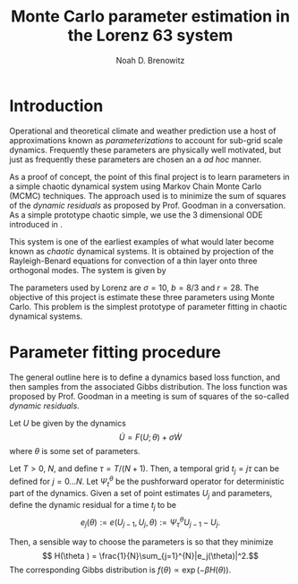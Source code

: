 #+TITLE: Monte Carlo parameter estimation in the Lorenz 63 system
#+AUTHOR: Noah D. Brenowitz
#+OPTIONS: h:2 toc:nil
#+LATEX_HEADER: \usepackage[margin=1in]{geometry}
#+LATEX_HEADER: \usepackage[natbib,citestyle=authoryear-comp]{biblatex}
#+LATEX_HEADER: \bibliography{ref.bib}
#+LATEX_HEADER: \let\cite\citep

* Introduction


Operational and theoretical climate and weather prediction use a host
of approximations known as /parameterizations/ to account for sub-grid
scale dynamics. Frequently these parameters are physically well
motivated, but just as frequently these parameters are chosen an a /ad
hoc/ manner. 

As a proof of concept, the point of this final project is to learn
parameters in a simple chaotic dynamical system using Markov Chain
Monte Carlo (MCMC) techniques. The approach used is to minimize the
sum of squares of the /dynamic residuals/ as proposed by Prof. Goodman
in a conversation. As a simple prototype chaotic simple, we use the 3
dimensional ODE introduced in \cite{Lorenz1963}.

This system is one of the earliest examples of what would later become
known as /chaotic/ dynamical systems. It is obtained by projection of
the Rayleigh-Benard equations for convection of a thin layer onto
three orthogonal modes. The system is given by
\begin{align}
\dot{X} &= \sigma(Y-X)\\
\dot{Y} &= -XZ + rX - Y\\
\dot{Z} &= XY - bZ.
\end{align}

The parameters used by Lorenz are $\sigma = 10$, $b=8/3$ and
$r=28$. The objective of this project is estimate these three
parameters using Monte Carlo. This problem is the simplest prototype
of parameter fitting in chaotic dynamical systems.


* Parameter fitting procedure

The general outline here is to define a dynamics based loss function,
and then samples from the associated Gibbs distribution. The loss
function was proposed by Prof. Goodman in a meeting is sum of squares
of the so-called /dynamic residuals/. 

Let $U$ be given by the dynamics \[ \dot{U} = F(U; \theta) + \sigma
\dot{W}\] where $\theta$ is some set of parameters.

Let $T > 0$, $N$, and define $\tau = T / (N+1)$. Then, a temporal grid
$t_j=j \tau$ can be defined for $j=0...N$. Let $\Psi_t^{\theta}$ be the
pushforward operator for deterministic part of the dynamics. Given a
set of point estimates $U_j$ and parameters, define the dynamic
residual for a time $t_j$ to be
\[ e_j(\theta) := e(U_{j-1}, U_j, \theta) :=  \Psi_{\tau}^{\theta} U_{j-1} - U_j.\]

Then, a sensible way to choose the parameters is so that they minimize
\[ H(\theta ) = \frac{1}{N}\sum_{j=1}^{N}|e_j(\theta)|^2.\]
The corresponding Gibbs distribution is 
$f(\theta) \propto \exp\left(-\beta H(\theta))$.




\printbibliography




* Code								   :noexport:

#+BEGIN_SRC bibtex :tangle ref.bib 
  @article{Lorenz1963,
    doi = {10.1175/1520-0469(1963)020<0130:dnf>2.0.co;2},
    url = {http://dx.doi.org/10.1175/1520-0469(1963)020<0130:DNF>2.0.CO;2},
    year  = {1963},
    month = {mar},
    publisher = {American Meteorological Society},
    volume = {20},
    number = {2},
    pages = {130--141},
    author = {Edward N. Lorenz},
    title = {Deterministic Nonperiodic Flow},
    journal = {Journal of the Atmospheric Sciences}
  }
#+END_SRC

